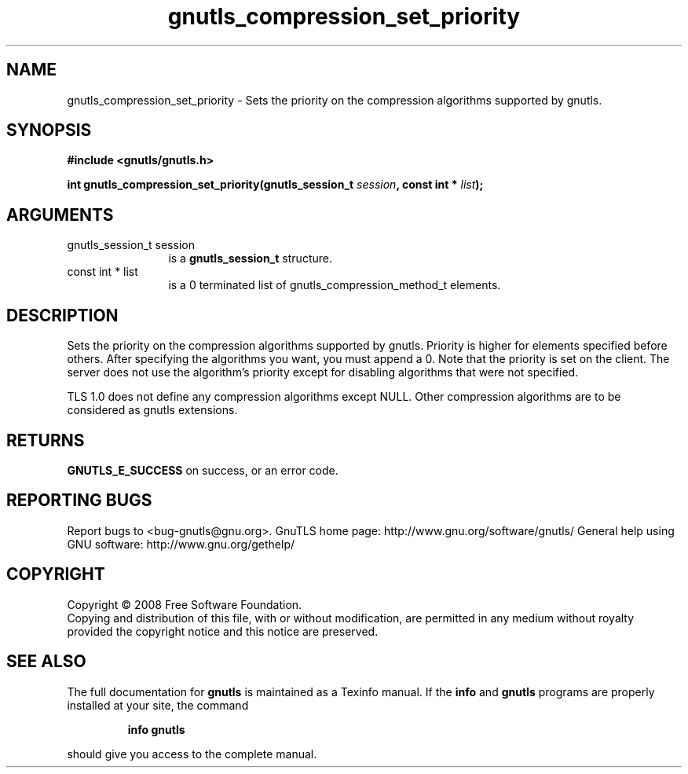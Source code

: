 .\" DO NOT MODIFY THIS FILE!  It was generated by gdoc.
.TH "gnutls_compression_set_priority" 3 "2.8.5" "gnutls" "gnutls"
.SH NAME
gnutls_compression_set_priority \- Sets the priority on the compression algorithms supported by gnutls.
.SH SYNOPSIS
.B #include <gnutls/gnutls.h>
.sp
.BI "int gnutls_compression_set_priority(gnutls_session_t " session ", const int * " list ");"
.SH ARGUMENTS
.IP "gnutls_session_t session" 12
is a \fBgnutls_session_t\fP structure.
.IP "const int * list" 12
is a 0 terminated list of gnutls_compression_method_t elements.
.SH "DESCRIPTION"
Sets the priority on the compression algorithms supported by gnutls.
Priority is higher for elements specified before others.
After specifying the algorithms you want, you must append a 0.
Note that the priority is set on the client. The server does
not use the algorithm's priority except for disabling
algorithms that were not specified.

TLS 1.0 does not define any compression algorithms except
NULL. Other compression algorithms are to be considered
as gnutls extensions.
.SH "RETURNS"
\fBGNUTLS_E_SUCCESS\fP on success, or an error code.
.SH "REPORTING BUGS"
Report bugs to <bug-gnutls@gnu.org>.
GnuTLS home page: http://www.gnu.org/software/gnutls/
General help using GNU software: http://www.gnu.org/gethelp/
.SH COPYRIGHT
Copyright \(co 2008 Free Software Foundation.
.br
Copying and distribution of this file, with or without modification,
are permitted in any medium without royalty provided the copyright
notice and this notice are preserved.
.SH "SEE ALSO"
The full documentation for
.B gnutls
is maintained as a Texinfo manual.  If the
.B info
and
.B gnutls
programs are properly installed at your site, the command
.IP
.B info gnutls
.PP
should give you access to the complete manual.
